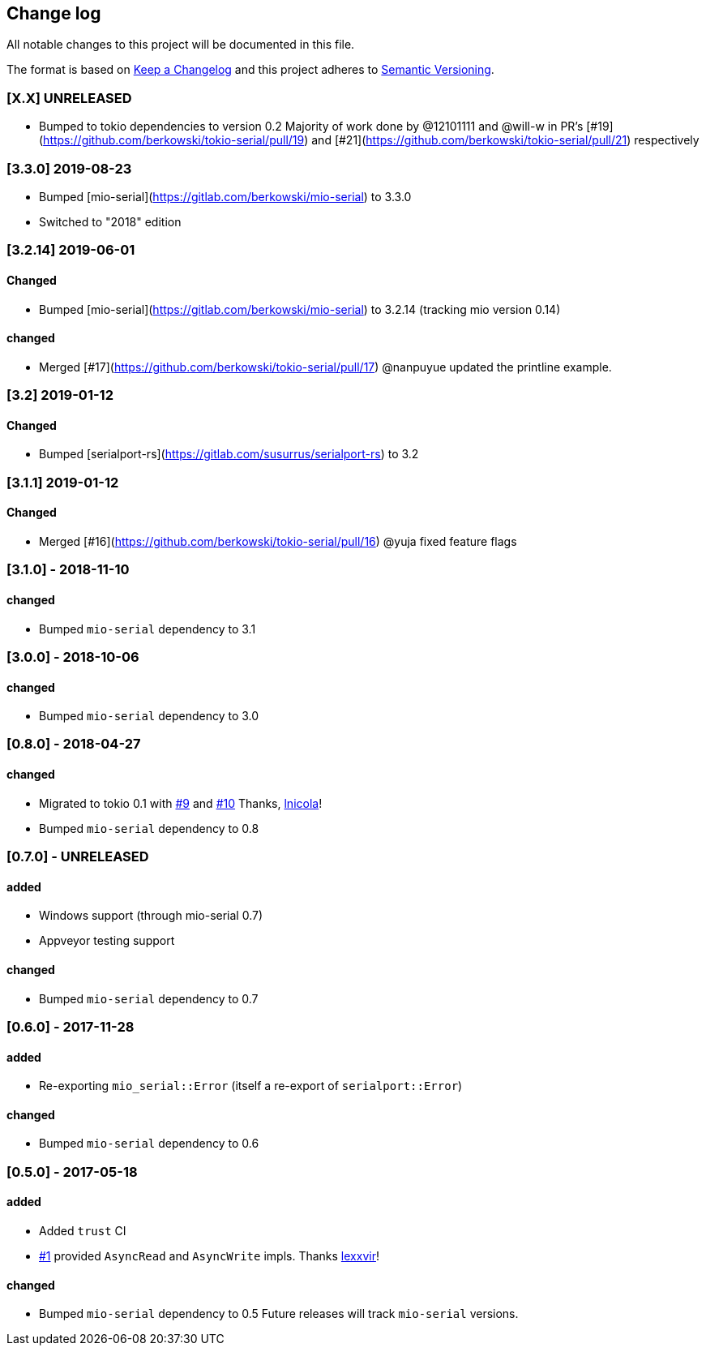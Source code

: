 == Change log

All notable changes to this project will be documented in this file.

The format is based on http://keepachangelog.com/[Keep a Changelog]
and this project adheres to http://semver.org/[Semantic Versioning].


=== [X.X] UNRELEASED
* Bumped to tokio dependencies to version 0.2
  Majority of work done by @12101111 and @will-w in PR's [#19](https://github.com/berkowski/tokio-serial/pull/19)
  and [#21](https://github.com/berkowski/tokio-serial/pull/21) respectively

=== [3.3.0] 2019-08-23
* Bumped [mio-serial](https://gitlab.com/berkowski/mio-serial) to 3.3.0 
* Switched to "2018" edition

=== [3.2.14] 2019-06-01
==== Changed
* Bumped [mio-serial](https://gitlab.com/berkowski/mio-serial) to 3.2.14 (tracking mio version 0.14)

==== changed
* Merged [#17](https://github.com/berkowski/tokio-serial/pull/17) @nanpuyue updated the printline example.

=== [3.2] 2019-01-12
==== Changed
* Bumped [serialport-rs](https://gitlab.com/susurrus/serialport-rs) to 3.2

=== [3.1.1] 2019-01-12
==== Changed
* Merged [#16](https://github.com/berkowski/tokio-serial/pull/16) @yuja fixed feature flags

=== [3.1.0] - 2018-11-10
==== changed
* Bumped `mio-serial` dependency to 3.1

=== [3.0.0] - 2018-10-06
==== changed
* Bumped `mio-serial` dependency to 3.0

=== [0.8.0] - 2018-04-27
==== changed
* Migrated to tokio 0.1 with https://github.com/berkowski/tokio-serial/pull/9[#9] and
  https://github.com/berkowski/tokio-serial/pull/10[#10] Thanks, https://github.com/lnicola[lnicola]!
* Bumped `mio-serial` dependency to 0.8

=== [0.7.0] - UNRELEASED
==== added
* Windows support (through mio-serial 0.7)
* Appveyor testing support

==== changed
* Bumped `mio-serial` dependency to 0.7


=== [0.6.0] - 2017-11-28
==== added
* Re-exporting `mio_serial::Error` (itself a re-export of `serialport::Error`)

==== changed
* Bumped `mio-serial` dependency to 0.6

=== [0.5.0] - 2017-05-18
==== added
* Added `trust` CI
* https://github.com/berkowski/tokio-serial/pull/1[#1] provided `AsyncRead` and
  `AsyncWrite` impls.  Thanks https://github.com/lexxvir[lexxvir]!

==== changed
* Bumped `mio-serial` dependency to 0.5  Future releases will
  track `mio-serial` versions.
